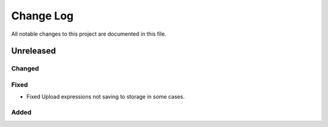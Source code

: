 ##########
Change Log
##########

All notable changes to this project are documented in this file.


==========
Unreleased
==========

Changed
-------

Fixed
-----
* Fixed Upload expressions not saving to storage in some cases.

Added
-----
